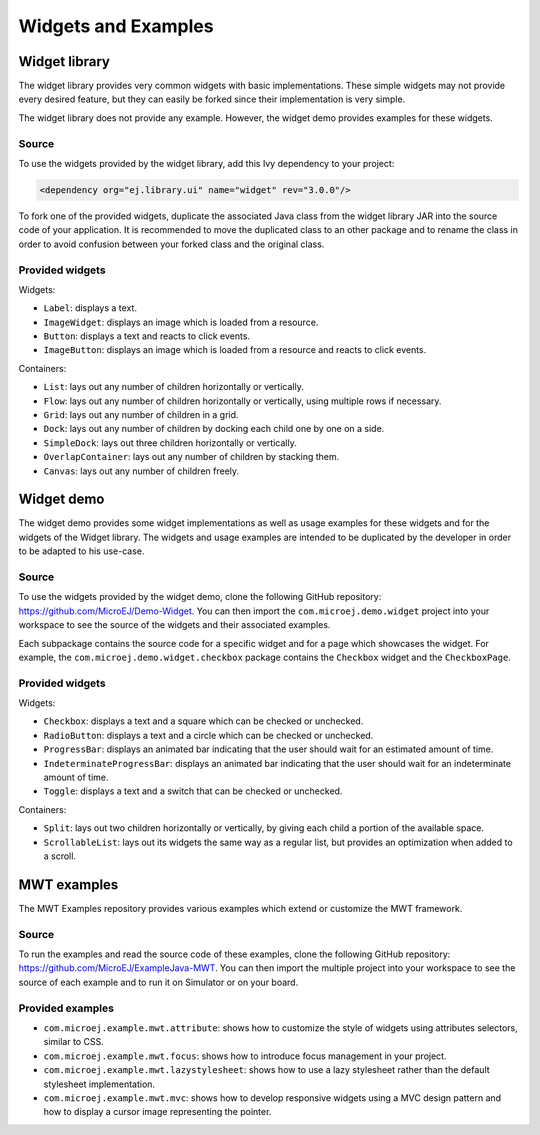 .. _Widgets and Examples:

Widgets and Examples
====================

Widget library
--------------

The widget library provides very common widgets with basic implementations.
These simple widgets may not provide every desired feature, but they can easily be forked since their implementation is very simple.

The widget library does not provide any example. However, the widget demo provides examples for these widgets.

Source
~~~~~~

To use the widgets provided by the widget library, add this Ivy dependency to your project:

.. code-block:: XML

	<dependency org="ej.library.ui" name="widget" rev="3.0.0"/>

To fork one of the provided widgets, duplicate the associated Java class from the widget library JAR into the source code of your application.
It is recommended to move the duplicated class to an other package and to rename the class in order to avoid confusion between your forked class and the original class.

Provided widgets
~~~~~~~~~~~~~~~~

Widgets:

- ``Label``: displays a text.
- ``ImageWidget``: displays an image which is loaded from a resource.
- ``Button``: displays a text and reacts to click events.
- ``ImageButton``: displays an image which is loaded from a resource and reacts to click events.

Containers:

- ``List``: lays out any number of children horizontally or vertically.
- ``Flow``: lays out any number of children horizontally or vertically, using multiple rows if necessary.
- ``Grid``: lays out any number of children in a grid.
- ``Dock``: lays out any number of children by docking each child one by one on a side.
- ``SimpleDock``: lays out three children horizontally or vertically.
- ``OverlapContainer``: lays out any number of children by stacking them.
- ``Canvas``: lays out any number of children freely.

Widget demo
-----------

The widget demo provides some widget implementations as well as usage examples for these widgets and for the widgets of the Widget library.
The widgets and usage examples are intended to be duplicated by the developer in order to be adapted to his use-case.

Source
~~~~~~

To use the widgets provided by the widget demo, clone the following GitHub repository: `<https://github.com/MicroEJ/Demo-Widget>`_.
You can then import the ``com.microej.demo.widget`` project into your workspace to see the source of the widgets and their associated examples.

Each subpackage contains the source code for a specific widget and for a page which showcases the widget.
For example, the ``com.microej.demo.widget.checkbox`` package contains the ``Checkbox`` widget and the ``CheckboxPage``.

Provided widgets
~~~~~~~~~~~~~~~~

Widgets:

- ``Checkbox``: displays a text and a square which can be checked or unchecked.
- ``RadioButton``: displays a text and a circle which can be checked or unchecked.
- ``ProgressBar``: displays an animated bar indicating that the user should wait for an estimated amount of time.
- ``IndeterminateProgressBar``: displays an animated bar indicating that the user should wait for an indeterminate amount of time.
- ``Toggle``: displays a text and a switch that can be checked or unchecked.

Containers:

- ``Split``: lays out two children horizontally or vertically, by giving each child a portion of the available space.
- ``ScrollableList``: lays out its widgets the same way as a regular list, but provides an optimization when added to a scroll.

MWT examples
------------

The MWT Examples repository provides various examples which extend or customize the MWT framework.

Source
~~~~~~

To run the examples and read the source code of these examples, clone the following GitHub repository: `<https://github.com/MicroEJ/ExampleJava-MWT>`_.
You can then import the multiple project into your workspace to see the source of each example and to run it on Simulator or on your board.

Provided examples
~~~~~~~~~~~~~~~~~

- ``com.microej.example.mwt.attribute``: shows how to customize the style of widgets using attributes selectors, similar to CSS.
- ``com.microej.example.mwt.focus``: shows how to introduce focus management in your project.
- ``com.microej.example.mwt.lazystylesheet``: shows how to use a lazy stylesheet rather than the default stylesheet implementation.
- ``com.microej.example.mwt.mvc``: shows how to develop responsive widgets using a MVC design pattern and how to display a cursor image representing the pointer.

..
   | Copyright 2008-2020, MicroEJ Corp. Content in this space is free 
   for read and redistribute. Except if otherwise stated, modification 
   is subject to MicroEJ Corp prior approval.
   | MicroEJ is a trademark of MicroEJ Corp. All other trademarks and 
   copyrights are the property of their respective owners.
